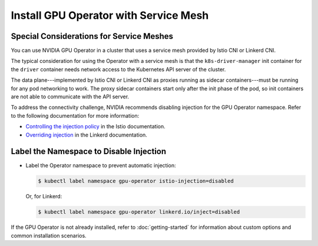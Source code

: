 .. license-header
  SPDX-FileCopyrightText: Copyright (c) 2023 NVIDIA CORPORATION & AFFILIATES. All rights reserved.
  SPDX-License-Identifier: Apache-2.0

  Licensed under the Apache License, Version 2.0 (the "License");
  you may not use this file except in compliance with the License.
  You may obtain a copy of the License at

  http://www.apache.org/licenses/LICENSE-2.0

  Unless required by applicable law or agreed to in writing, software
  distributed under the License is distributed on an "AS IS" BASIS,
  WITHOUT WARRANTIES OR CONDITIONS OF ANY KIND, either express or implied.
  See the License for the specific language governing permissions and
  limitations under the License.

.. headings # #, * *, =, -, ^, "

######################################
Install GPU Operator with Service Mesh
######################################


*****************************************
Special Considerations for Service Meshes
*****************************************

You can use NVIDIA GPU Operator in a cluster that uses a service mesh provided by Istio CNI or Linkerd CNI.

The typical consideration for using the Operator with a service mesh is that the ``k8s-driver-manager`` init container
for the ``driver`` container needs network access to the Kubernetes API server of the cluster.

The data plane---implemented by Istio CNI or Linkerd CNI as proxies running as sidecar containers---must be running for any pod networking to work.
The proxy sidecar containers start only after the init phase of the pod, so init containers are not able to communicate with the API server.

To address the connectivity challenge, NVIDIA recommends disabling injection for the GPU Operator namespace.
Refer to the following documentation for more information:

- `Controlling the injection policy <https://istio.io/latest/docs/setup/additional-setup/sidecar-injection/#controlling-the-injection-policy>`_
  in the Istio documentation.
- `Overriding injection <https://linkerd.io/2.14/features/proxy-injection/#overriding-injection>`_
  in the Linkerd documentation.


****************************************
Label the Namespace to Disable Injection
****************************************

- Label the Operator namespace to prevent automatic injection:

  .. code-block:: console

     $ kubectl label namespace gpu-operator istio-injection=disabled

  Or, for Linkerd:

  .. code-block:: console

     $ kubectl label namespace gpu-operator linkerd.io/inject=disabled


If the GPU Operator is not already installed, refer to
:doc:`getting-started`
for information about custom options and common installation scenarios.
